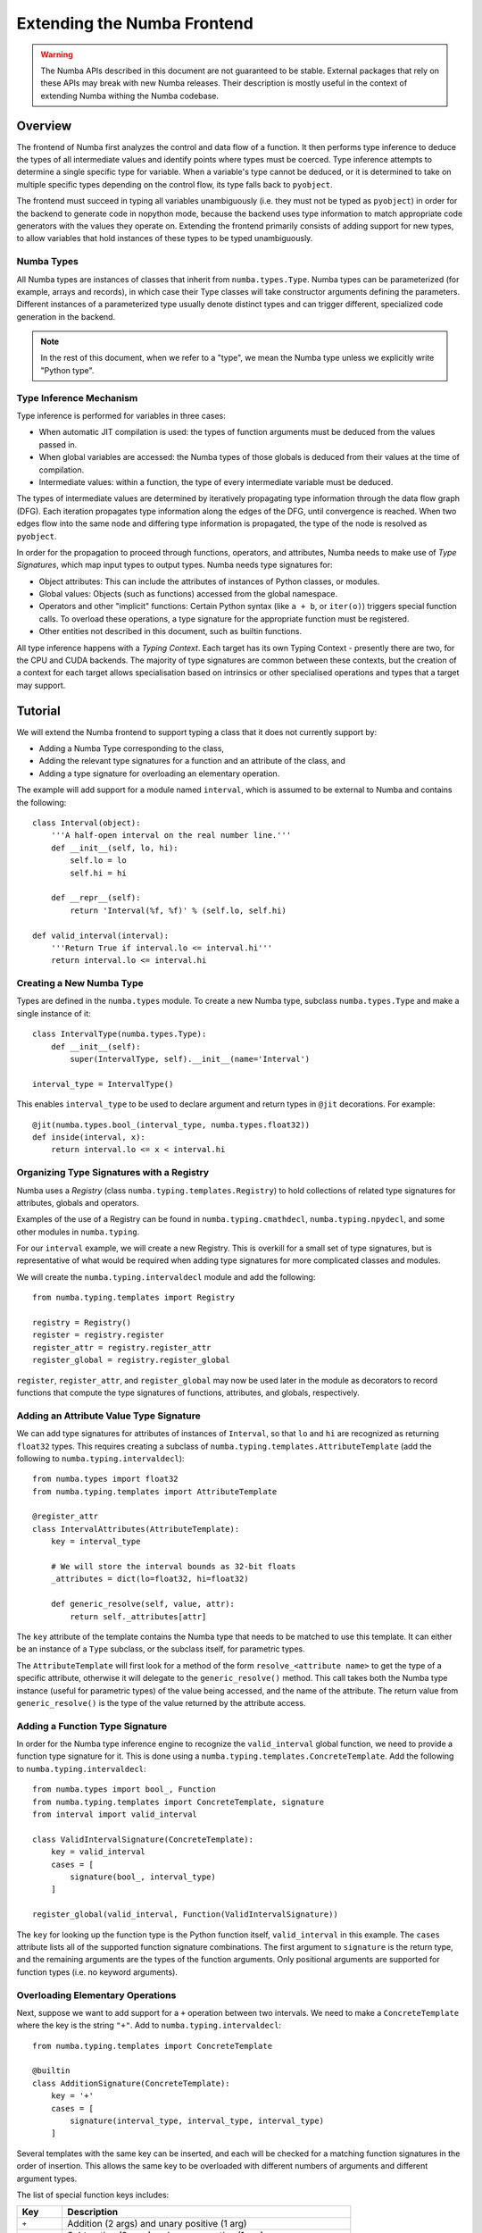 
============================
Extending the Numba Frontend
============================

.. warning::
   The Numba APIs described in this document are not guaranteed to be stable.
   External packages that rely on these APIs may break with new Numba releases.
   Their description is mostly useful in the context of extending Numba
   withing the Numba codebase.

Overview
========

The frontend of Numba first analyzes the control and data flow of a function.
It then performs type inference to deduce the types of all intermediate values
and identify points where types must be coerced. Type inference attempts to
determine a single specific type for variable. When a variable's type cannot be
deduced, or it is determined to take on multiple specific types depending on the
control flow, its type falls back to ``pyobject``.

The frontend must succeed in typing all variables unambiguously (i.e. they must
not be typed as ``pyobject``) in order for the backend to generate code in
nopython mode, because the backend uses type information to match appropriate
code generators with the values they operate on. Extending the frontend
primarily consists of adding support for new types, to allow variables that hold
instances of these types to be typed unambiguously.

Numba Types
-----------

All Numba types are instances of classes that inherit from ``numba.types.Type``.
Numba types can be parameterized (for example, arrays and records), in which
case their Type classes will take constructor arguments defining the parameters.
Different instances of a parameterized type usually denote distinct types and
can trigger different, specialized code generation in the backend.

.. note::
   In the rest of this document, when we refer to a "type", we mean the
   Numba type unless we explicitly write "Python type".

Type Inference Mechanism
------------------------

Type inference is performed for variables in three cases:

* When automatic JIT compilation is used: the types of function arguments must
  be deduced from the values passed in.
* When global variables are accessed: the Numba types of those globals is
  deduced from their values at the time of compilation.
* Intermediate values: within a function, the type of every intermediate
  variable must be deduced.

The types of intermediate values are determined by iteratively propagating type
information through the data flow graph (DFG). Each iteration propagates type
information along the edges of the DFG, until convergence is reached. When two
edges flow into the same node and differing type information is propagated, the
type of the node is resolved as ``pyobject``.

In order for the propagation to proceed through functions, operators, and
attributes, Numba needs to make use of *Type Signatures*, which map input types
to output types. Numba needs type signatures for:

* Object attributes: This can include the attributes of instances of Python
  classes, or modules.
* Global values: Objects (such as functions) accessed from the global
  namespace.
* Operators and other "implicit" functions: Certain Python syntax
  (like ``a + b``, or  ``iter(o)``) triggers special function calls.
  To overload these operations, a type signature for the appropriate function
  must be registered.
* Other entities not described in this document, such as builtin functions.

All type inference happens with a *Typing Context*. Each target has its own
Typing Context - presently there are two, for the CPU and CUDA backends. The
majority of type signatures are common between these contexts, but the creation
of a context for each target allows specialisation based on intrinsics or other
specialised operations and types that a target may support.

Tutorial
========

We will extend the Numba frontend to support typing a class that it does not
currently support by:

* Adding a Numba Type corresponding to the class,
* Adding the relevant type signatures for a function and an attribute of the
  class, and
* Adding a type signature for overloading an elementary operation.

The example will add support for a module named ``interval``, which is assumed
to be external to Numba and contains the following::

    class Interval(object):
        '''A half-open interval on the real number line.'''
        def __init__(self, lo, hi):
            self.lo = lo
            self.hi = hi

        def __repr__(self):
            return 'Interval(%f, %f)' % (self.lo, self.hi)

    def valid_interval(interval):
        '''Return True if interval.lo <= interval.hi'''
        return interval.lo <= interval.hi

Creating a New Numba Type
-------------------------

Types are defined in the ``numba.types`` module.  To create a new Numba type,
subclass ``numba.types.Type`` and make a single instance of it::

    class IntervalType(numba.types.Type):
        def __init__(self):
            super(IntervalType, self).__init__(name='Interval')

    interval_type = IntervalType()

This enables ``interval_type`` to be used to declare argument and return types
in ``@jit`` decorations. For example::

    @jit(numba.types.bool_(interval_type, numba.types.float32))
    def inside(interval, x):
        return interval.lo <= x < interval.hi

Organizing Type Signatures with a Registry
------------------------------------------

Numba uses a *Registry* (class ``numba.typing.templates.Registry``) to hold
collections of related type signatures for attributes, globals and operators.

Examples of the use of a Registry can be found
in ``numba.typing.cmathdecl``, ``numba.typing.npydecl``, and some other modules
in ``numba.typing``.

For our ``interval`` example, we will create a new Registry. This is overkill
for a small set of type signatures, but is representative of what would be
required when adding type signatures for more complicated classes and modules.

We will create the ``numba.typing.intervaldecl`` module and add the following::

    from numba.typing.templates import Registry

    registry = Registry()
    register = registry.register
    register_attr = registry.register_attr
    register_global = registry.register_global

``register``, ``register_attr``, and ``register_global`` may now be used later
in the module as decorators to record functions that compute the type signatures
of functions, attributes, and globals, respectively.

Adding an Attribute Value Type Signature
----------------------------------------

We can add type signatures for attributes of instances of ``Interval``, so
that ``lo`` and ``hi`` are recognized as returning ``float32`` types.  This
requires creating a subclass of ``numba.typing.templates.AttributeTemplate``
(add the following to ``numba.typing.intervaldecl``)::

    from numba.types import float32
    from numba.typing.templates import AttributeTemplate

    @register_attr
    class IntervalAttributes(AttributeTemplate):
        key = interval_type

        # We will store the interval bounds as 32-bit floats
        _attributes = dict(lo=float32, hi=float32)

        def generic_resolve(self, value, attr):
            return self._attributes[attr]

The ``key`` attribute of the template contains the Numba type that needs to be
matched to use this template.  It can either be an instance of a ``Type``
subclass, or the subclass itself, for parametric types.

The ``AttributeTemplate`` will first look for a method of the form
``resolve_<attribute name>`` to get the type of a specific attribute,
otherwise it will delegate to the ``generic_resolve()`` method.  This call
takes both the Numba type instance (useful for parametric types) of the value
being accessed, and the name of the attribute.  The return value from
``generic_resolve()`` is the type of the value returned by the attribute
access.

Adding a Function Type Signature
--------------------------------

In order for the Numba type inference engine to recognize the
``valid_interval`` global function, we need to provide a function type signature
for it.  This is done using a ``numba.typing.templates.ConcreteTemplate``. Add
the following to ``numba.typing.intervaldecl``::

    from numba.types import bool_, Function
    from numba.typing.templates import ConcreteTemplate, signature
    from interval import valid_interval

    class ValidIntervalSignature(ConcreteTemplate):
        key = valid_interval
        cases = [
            signature(bool_, interval_type)
        ]

    register_global(valid_interval, Function(ValidIntervalSignature))

The ``key`` for looking up the function type is the Python function itself,
``valid_interval`` in this example.  The ``cases`` attribute lists all of the
supported function signature combinations.  The first argument to
``signature`` is the return type, and the remaining arguments are the types of
the function arguments.  Only positional arguments are supported for function
types (i.e. no keyword arguments).

Overloading Elementary Operations
---------------------------------

Next, suppose we want to add support for a ``+`` operation between two
intervals.  We need to make a ``ConcreteTemplate`` where the key is the string
``"+"``. Add to ``numba.typing.intervaldecl``::

    from numba.typing.templates import ConcreteTemplate

    @builtin
    class AdditionSignature(ConcreteTemplate):
        key = '+'
        cases = [
            signature(interval_type, interval_type, interval_type)
        ]

Several templates with the same key can be inserted, and each will be checked
for a matching function signatures in the order of insertion. This allows the
same key to be overloaded with different numbers of arguments and different
argument types.

The list of special function keys includes:

.. todo:: correct this list

============    ============
Key             Description
============    ============
``+``           Addition (2 args) and unary positive (1 arg)
``-``           Subtraction (2 args) and unary negative (1 arg)
``*``           Multiplication
``/?``          Divide (only Python 2)
``/``           True divide
``//``          Floor divide
``%``           Modulo
``**``          Power
``<<``          Left shift
``>>``          Right shift
``&``           Bitwise AND
``|``           Bitwise OR
``^``           Bitwise XOR
``getiter``     Get an iterator (equivalent to ``__iter__()``)
``iternext``    Return the next element from an iterator (equivalent to ``__next__()``)
``getitem``     Get an item (equivalent to ``__getitem__()``)
============    ============

These keys come directly from operations in the Numba IR (see :ref:`arch_generate_numba_ir`).

In-place operations (like ``a += b``) are assumed to have the same signature
as the right-hand side of the expanded form (``a = a + b``).

Installing the Registry in a Typing Context
-------------------------------------------

Once all required type signatures have been added to a Registry, it can then be
installed into a typing context. In this example, we will make the registry that
we have created available to all typing contexts, so we will make sure that it
is installed by modifying ``numba.typing.context.BaseContext``::

    class Context(BaseContext):
        def init(self):
            self.install(cmathdecl.registry)
            self.install(intervaldecl.registry)
            self.install(mathdecl.registry)
            self.install(npydecl.registry)
            self.install(operatordecl.registry)

Note the addition of the installation of ``intervaldecl.registry``.

Enabling Type Inference for Function Arguments and Globals
----------------------------------------------------------

Numba is infers the types of arguments and global variables, using the
``BaseContext.resolve_data_type`` method. In order to add support for the
``Interval`` class, we must first create a function that detects ``Interval``
instances. Create a new module, ``numba.interval_support``, containing::

    import interval

    def is_interval(typ):
        return isinstance(typ, interval.Interval)

Then modify the ``BaseContext.get_data_type`` function in
``numba.typing.context`` so that just before the final ``return`` statement, the
following check is added::

    if interval_support.is_interval(val):
        return types.interval_type

and add an import for ``numba.interval_support`` to the top of the file.

Conclusion
==========

So far we have added support for typing for an attribute, a function, an
elementary operator, and have added type inference for function arguments and
globals. However, this does not yet enable any change in the code generated by
Numba, which requires the addition of backend support for the ``Interval``
class, described in the next section.
